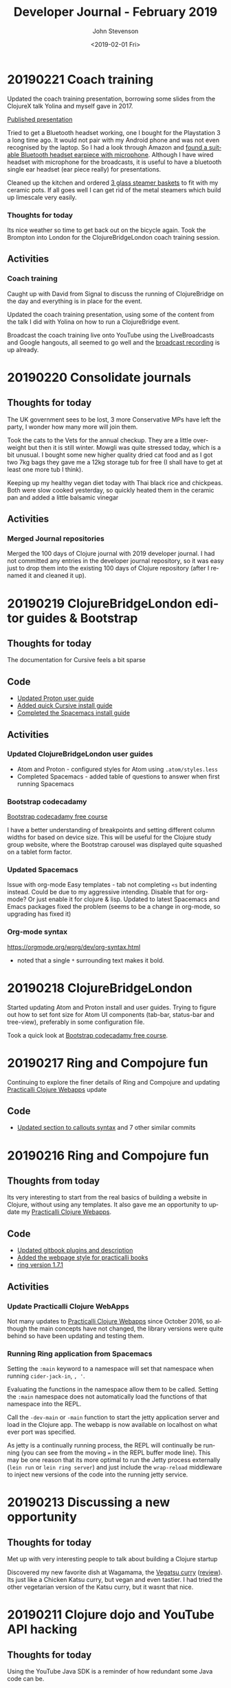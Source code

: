 #+TITLE:       Developer Journal - February 2019
#+AUTHOR:      John Stevenson
#+DATE:        <2019-02-01 Fri>
#+EMAIL:       john@jr0cket.co.uk
#+LANGUAGE:    en


* 20190221 Coach training
  Updated the coach training presentation, borrowing some slides from the ClojureX talk Yolina and myself gave in 2017.

  [[https://docs.google.com/presentation/d/e/2PACX-1vR_RYp1Vq9O75hmjG-SWRjtr8zezF8CUXicIOSkJqJf-U512u9E7SZm0UCzcIxqbia1VWObchTx9e-L/pub?start=false&loop=false&delayms=3000][Published presentation]]

  Tried to get a Bluetooth headset working, one I bought for the Playstation 3 a long time ago.  It would not pair with my Android phone  and was not even recognised by the laptop.  So I had a look through Amazon and [[https://www.amazon.co.uk/Bluetooth-Upgraded-Handsfree-Wireless-Earpiece-Black-blue/dp/B07GSPTBM9][found a suitable Bluetooth headset earpiece with microphone]].  Although I have wired headset with microphone for the broadcasts, it is useful to have a bluetooth single ear headset (ear piece really) for presentations.

  Cleaned up the kitchen and ordered [[https://www.amazon.co.uk/Pyroflam-Borosilicate-Clear-Steamer-Basket/dp/B003C1NH36][3 glass steamer baskets]] to fit with my ceramic pots.  If all goes well I can get rid of the metal steamers which build up limescale very easily.

*** Thoughts for today
    Its nice weather so time to get back out on the bicycle again.  Took the Brompton into London for the ClojureBridgeLondon coach training session.
** Activities
*** Coach training
    Caught up with David from Signal to discuss the running of ClojureBridge on the day and everything is in place for the event.

    Updated the coach training presentation, using some of the content from the talk I did with Yolina on how to run a ClojureBridge event.

    Broadcast the coach training live onto YouTube using the LiveBroadcasts and Google hangouts, all seemed to go well and the  [[https://www.youtube.com/watch?v=cZdo_vYvd8M][broadcast recording]] is up already.

* 20190220 Consolidate journals
** Thoughts for today
   The UK government sees to be lost, 3 more Conservative MPs have left the party, I wonder how many more will join them.

   Took the cats to the Vets for the annual checkup. They are a little over-weight but then it is still winter.  Mowgli was quite stressed today, which is a bit unusual.  I bought some new higher quality dried cat food and as I got two 7kg bags they gave me a 12kg storage tub for free (I shall have to get at least one more tub I think).

   Keeping up my healthy vegan diet today with Thai black rice and chickpeas.  Both were slow cooked yesterday, so quickly heated them in the ceramic pan and added a little balsamic vinegar

** Activities
*** Merged Journal repositories
    Merged the 100 days of Clojure journal with 2019 developer journal.  I had not committed any entries in the developer journal repository, so it was easy just to drop them into the existing 100 days of Clojure repository (after I renamed it and cleaned it up).

* 20190219 ClojureBridgeLondon editor guides & Bootstrap
** Thoughts for today
   The documentation for Cursive feels a bit sparse
** Code
   - [[https://github.com/ClojureBridgeLondon/workshop-content-gitbook/commit/81ab2952634ddcda7df8b8bc59e016761df4cdc4][Updated Proton user guide]]
   - [[https://github.com/ClojureBridgeLondon/workshop-content-gitbook/commit/9eaf20660f433a65e5f5470fb24de807592fa1d6][Added quick Cursive install guide]]
   - [[https://github.com/ClojureBridgeLondon/workshop-content-gitbook/commit/94084e52cc0ea4f9859fe621c708b6b37a9aaf31][Completed the Spacemacs install guide]]
** Activities
*** Updated ClojureBridgeLondon user guides
- Atom and Proton - configured styles for Atom using ~.atom/styles.less~
- Completed Spacemacs - added table of questions to answer when first running Spacemacs

*** Bootstrap codecadamy
    [[https://www.codecademy.com/courses/learn-bootstrap/l][Bootstrap codecadamy free course]]

    I have a better understanding of breakpoints and setting different column widths for based on device size.  This will be useful for the Clojure study group website, where the Bootstrap carousel was displayed quite squashed on a tablet form factor.

*** Updated Spacemacs
 Issue with org-mode Easy templates - tab not completing ~<s~ but indenting instead.  Could be due to my aggressive intending.  Disable that for org-mode?  Or just enable it for clojure & lisp.  Updated to latest Spacemacs and Emacs packages fixed the problem (seems to be a change in org-mode, so upgrading has fixed it)

*** Org-mode syntax
 https://orgmode.org/worg/dev/org-syntax.html
 - noted that a single ~*~ surrounding text makes it bold.

* 20190218 ClojureBridgeLondon
  Started updating Atom and Proton install and user guides. Trying to figure out how to set font size for Atom UI components (tab-bar, status-bar and tree-view), preferably in some configuration file.

  Took a quick look at [[https://www.codecademy.com/courses/learn-bootstrap/l][Bootstrap codecadamy free course]].

* 20190217 Ring and Compojure fun
  Continuing to explore the finer details of Ring and Compojure and updating [[https://practicalli.github.io/clojure-webapps/][Practicalli Clojure Webapps]] update

** Code
   - [[https://github.com/practicalli/clojure-webapps-content/commit/aa2a14d0f72be11ea9f4efd0d6f2fdf11eea5973][Updated section to callouts syntax]] and 7 other similar commits

* 20190216 Ring and Compojure fun
** Thoughts from today
   Its very interesting to start from the real basics of building a website in Clojure, without using any templates.  It also gave me an opportunity to update my [[https://practicalli.github.io/clojure-webapps/][Practicalli Clojure Webapps]].

** Code
   - [[https://github.com/practicalli/clojure-webapps-content/commit/a5c5ebacf9d5dfd11b394b2041d25a1c76ea60fd][Updated gitbook plugins and description]]
   - [[https://github.com/practicalli/clojure-webapps-content/commit/dcfc9d37714054216404f7be74fd2c02b592a6ca][Added the webpage style for practicalli books]]
   - [[https://github.com/practicalli/clojure-webapps-content/commit/bf5ef4a62bb9694b1ede7d0e7f472d4958ffaec6][ring version 1.7.1]]
** Activities
*** Update Practicalli Clojure WebApps
    Not many updates to [[https://practicalli.github.io/clojure-webapps/][Practicalli Clojure Webapps]] since October 2016, so although the main concepts have not changed, the library versions were quite behind so have been updating and testing them.

*** Running Ring application from Spacemacs
    Setting the ~:main~ keyword to a namespace will set that namespace when running ~cider-jack-in~, ~, '~.

    Evaluating the functions in the namespace allow them to be called.  Setting the ~:main~ namespace does not automatically load the functions of that namespace into the REPL.

    Call the ~-dev-main~ or ~-main~ function to start the jetty application server and load in the Clojure app.  The webapp is now available on localhost on what ever port was specified.

    As jetty is a continually running process, the REPL will continually be running (you can see from the moving === in the REPL buffer mode line).  This may be one reason that its more optimal to run the Jetty process externally (~lein run~ or ~lein ring server~) and just include the ~wrap-reload~ middleware to inject new versions of the code into the running jetty service.

* 20190213 Discussing a new opportunity
** Thoughts for today
   Met up with very interesting people to talk about building a Clojure startup

   Discovered my new favorite dish at Wagamama, the [[https://www.wagamama.com/our-menu/vegan][Vegatsu curry]] ([[https://veganuary.com/blog/vegatsu-vegan-version-wagamamas-iconic-katsu-curry/][review]]).  Its just like a Chicken Katsu curry, but vegan and even tastier.  I had tried the other vegetarian version of the Katsu curry, but it wasnt that nice.

* 20190211 Clojure dojo and YouTube API hacking
** Thoughts for today
   Using the YouTube Java SDK is a reminder of how redundant some Java code can be.
** Code from today
*** Asked Christian for the code
** Activities in detail
*** Setting up a Google account for API hacking
    I dont really want to use my email account for hacking on the YouTube API, so I created a hackingwithclojure Google account.  I also created a Chrome profile to make it easier to manage logins for multiple Google accounts.  It seems you need to create a project on the Google console to get started, so a new Chrome profile will be very useful.

*** Google API overview
    There are lots of APIs but we do not need them all.  For hacking with the YouTube API, we only need
**** YouTube Data API v3
     The YouTube Data API v3 is an API that provides access to YouTube data, such as videos, playlists, and channels.
     https://developers.google.com/youtube/?hl=en_GB

**** YouTube Analytics API
     Retrieves your YouTube Analytics data.
     https://developers.google.com/youtube/analytics/?hl=en_GB

**** Freebase API
     Acording to the
*** Accessing YouTube API's
    Followed the article [[https://developers.google.com/youtube/v3/getting-started][YouTube API Data Overview]] and created a project in the [[https://console.developers.google.com/][Google Developers Console]].  A project is a grouping of API's from Google, so you can tailor each project to only include the API's you need to use.

    Created a project called youtube-data-api (it seems to take a while to create the project).  I think the UI just stalled, as I clicked on the notification in the Console and it took me to the details page of that project.

* 20190210 More workshop footage and PolyBius videos
** Thoughts for today
   Taking a break from code and putting together move videos to share on YouTube.  Also have the most successful go at PolyBius, getting close to 10 million points and getting much further in the levels that before.

   [[https://www.youtube.com/watch?v=SjFoHZXt9Zw][Archive: Clojure workshop JAX London 2015]]
   [[https://www.youtube.com/watch?v=uUBuem-GV3U][Polybius - Levels 1 to 9 (incomplete) - flashing imagery warning!]]

* 20190209 Clojure study group - functional composition
** Thoughts for today
   Had a good week of heads down on Clojure coding, updating many 4Clojure challenges with higher abstractions of code.  Rounding off all this coding today with functional composition and exploring the workings of the ~comp~ function.

   Converted several hours of video footage from my earlier clojure workshops and started publishing them on YouTube.

   Found the **Share** button on my PS4 controller which lets you record and share the footage from your game play.
** Activities
*** Clojure study group - functional composition
    broadcast discussing functional composition and explaining the workings of the ~comp~ function.  Also revisited a few of the 4Clojure exercises and used ~comp~ as one possible answer.
   https://www.youtube.com/watch?v=dhGAXISqra8

   [[https://gist.github.com/e703478b4e4dc2a20a86a4cd8a143343][Code examples from the study group]]

*** Archive workshop footage
    Found video footage recorded by my GoPro camera of several Clojure workshops given at conferences.
    [[https://www.youtube.com/watch?v=DssQg6rg-JQ][Devoxx uk 2017 clojurescript workshop part1]]
    [[https://www.youtube.com/watch?v=MJXQhVTdzQ4&t=3426s][Clojure - Thinking Functionally workshop at Devoxx UK 2016]]
    [[https://www.youtube.com/watch?v=R-VDPOAtgtM&t=610s][Archive Footage: Agile workshop - DesignIt, BuiltIt conference - part1]]

*** Recording Playstation4 games
    The Playstation4 controller has a Share button, well I say button, actually is a tiny recessed button next to the trackpad.  Although this button takes some skill to be able to press, it can be used to share and record video from the PS4.  So as I play my current favorite game, PolyBius, a psychodelic shoot-em-up style game that has an obsession with cows, I can record my games and share them on YouTube or broadcast them on Twitch.

    In the Playstation4 settings, I linked my YouTube and Twitch accounts (the Twitch link UI being much nicer to use that YouTube).  Now when I press the **Share** button on the PS4 controller I get a menu that will allow me to share the current video (or any video I have taken) with YouTube.

    To record game play, I can simply double press the **Share** button.  I say simply, pressing this button once is a bit fiddly, twice is even more so and trying to do this when I am wearing the Virtual Reality headset proved almost impossible at first (because I cant see the controller or my thumb.  After a bit of practice I eventually got the hang of double pressing the **Share** button.  I cant day double-click, because the button makes no sound when you press it.

    I published a test video (with really bad game play) up to YouTube to see how well it all worked https://www.youtube.com/watch?v=4CgWUA4GazI

* 20190208 4Clojure write up continued
* 20190207 4Clojure write up continued
* 20190206 4Clojure #53 update
** Thoughts for today
   Continuing to write up 4Clojure exercises as a way to help others understand my thought processes as I go through solving each of them.
** Code for today
*** 4Clojure #53 update
*** [[https://github.com/ldnclj/londonclojurians.org-content/commit/6856eff451bac1b55faa648a69ebc7019461147c][LdnClj website - how to run a clojure dojo]]
** Activities today
*** Writing up the approaches taken for 4Clojure #53
    I left the solution to 4Clojure #53 as solved a while ago, using partioning and filter functions as a nice abstraction over the loop recur approach.

    I never did the the loop recur approach to work and as it was bugging me, I decided to fix it.  I have become comfortable using the CIDER debugger, `, d b` in Spacemacs, so I instrumented the loop recur solution and identified the bug fairly quickly.

    It turns out the bug was pretty trivial, as I was trying to count the value of the temporary-sub collection, however, I had neglected to return the new temporary-sub value as a collection in the ~cond~ statement.

    Running the fixed code with the other tests showed that the 3rd test failed.  The loop recur didnt return the last value added to the sub-collection as the test for the empty collection terminated the loop too soon.  Adding a nested if statement to put another check of count for the temporary-sub and sub-collection returns the correct result.

    The final 4Clojure test still failed though, so I swapped the nested if statement for a cond.  I kept the conditions from the two if statements and added a third to return an empty vector, ~[]~, if the temporary-sub and sub-collection were both the count of 1.  With this last change, the code successful passes all the 4Clojure tests.

    I was please to have got a working version of the code using loop recur.  Although I would not use this approach in production, it is a useful way to demonstrate the different levels of abstraction in Clojure code.  It also clearly demonstrates that higher levels of abstractions can make Clojure code much more elegant and easier to work with.

*** Wrote a new guide on running a Clojure dojo
    We have some new uSwitch people helping out with the coding dojo events, so I wrote much clearer details on [[http://www.londonclojurians.org/coding-dojos/how-to-run-a-london-clojurians-coding-dojo.html][how to run the event]].

* 20190202 Clojure study group
** Thoughts for today
   Another Clojure study group, this time covering Sequences in Clojure.  We also walk through the solutions to 4Clojure exercises #23, #24, and #25.

   https://youtu.be/vehRrNqgVbQ

* 20190202 Clojure Study group
** Summary
   Posted the study group video to the #announcements channel of the Clojurians Slack community.  Have got quite a few more subscribers to the channel now.

   Broadcast covered sequences and the 4Clojure challenge #23 - reverse a sequence

   Fixed my Github personal access token for whitestar2, configuring the token to be able to create Gists.  I think the token created by Gist.el was overwritten by Magithub in the ~.gitconfig~ file.  For some reason neither access token had access to create Gists.

** Code from today

* 20190201 Coaching in Wagamama
  Coaching in Wagamama, meeting up with Brian at 10.30am and working through to nearly 5pm.

  Horrible weather outside so just took the train.

** Coaching
   Fixed Spacemacs setup with Magit and Github.  Needed a new SSH Key.

   Discussed some project ideas.

   Worked on 4Clojure challenge #62 - re-implement iterate function
